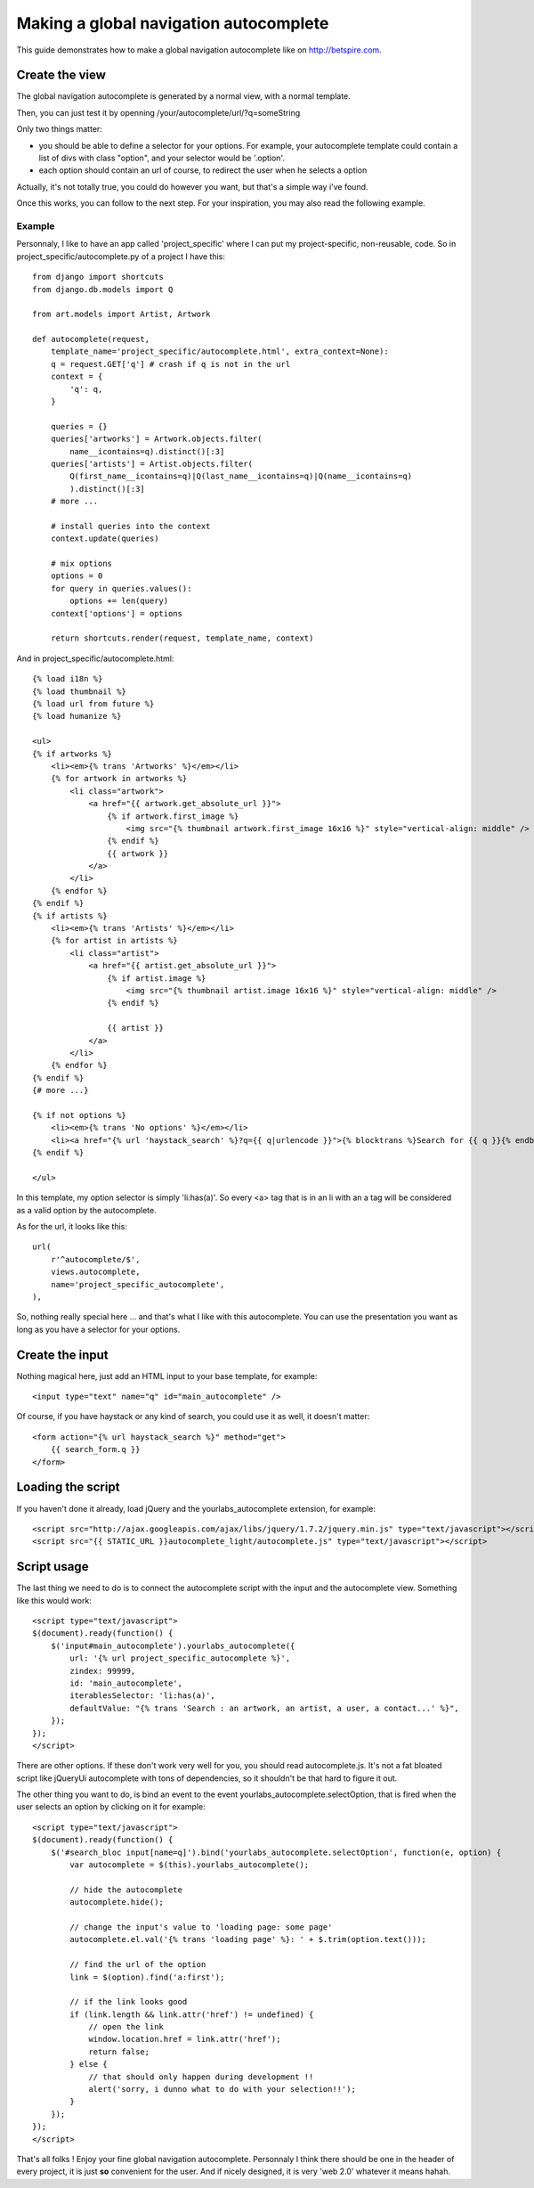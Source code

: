 Making a global navigation autocomplete
=======================================

This guide demonstrates how to make a global navigation autocomplete
like on http://betspire.com.

Create the view
---------------

The global navigation autocomplete is generated by a normal view, with
a normal template.

Then, you can just test it by openning /your/autocomplete/url/?q=someString

Only two things matter:

- you should be able to define a selector for your options. For example, your
  autocomplete template could contain a list of divs with class "option", and
  your selector would be '.option'.
- each option should contain an url of course, to redirect the user when he
  selects a option

Actually, it's not totally true, you could do however you want, but that's a
simple way i've found.

Once this works, you can follow to the next step. For your inspiration, you may
also read the following example.

Example
~~~~~~~

Personnaly, I like to have an app called 'project_specific' where I can put my
project-specific, non-reusable, code. So in project_specific/autocomplete.py of
a project I have this::

    from django import shortcuts
    from django.db.models import Q

    from art.models import Artist, Artwork

    def autocomplete(request,
        template_name='project_specific/autocomplete.html', extra_context=None):
        q = request.GET['q'] # crash if q is not in the url
        context = {
            'q': q,
        }

        queries = {}
        queries['artworks'] = Artwork.objects.filter(
            name__icontains=q).distinct()[:3]
        queries['artists'] = Artist.objects.filter(
            Q(first_name__icontains=q)|Q(last_name__icontains=q)|Q(name__icontains=q)
            ).distinct()[:3]
        # more ...

        # install queries into the context
        context.update(queries)

        # mix options
        options = 0
        for query in queries.values():
            options += len(query)
        context['options'] = options

        return shortcuts.render(request, template_name, context)

And in project_specific/autocomplete.html::

    {% load i18n %}
    {% load thumbnail %}
    {% load url from future %}
    {% load humanize %}

    <ul>
    {% if artworks %}
        <li><em>{% trans 'Artworks' %}</em></li>
        {% for artwork in artworks %}
            <li class="artwork">
                <a href="{{ artwork.get_absolute_url }}">
                    {% if artwork.first_image %}
                        <img src="{% thumbnail artwork.first_image 16x16 %}" style="vertical-align: middle" />
                    {% endif %}
                    {{ artwork }}
                </a>
            </li>
        {% endfor %}
    {% endif %}
    {% if artists %}
        <li><em>{% trans 'Artists' %}</em></li>
        {% for artist in artists %}
            <li class="artist">
                <a href="{{ artist.get_absolute_url }}">
                    {% if artist.image %}
                        <img src="{% thumbnail artist.image 16x16 %}" style="vertical-align: middle" />
                    {% endif %}

                    {{ artist }}
                </a>
            </li>
        {% endfor %}
    {% endif %}
    {# more ...}

    {% if not options %}
        <li><em>{% trans 'No options' %}</em></li>
        <li><a href="{% url 'haystack_search' %}?q={{ q|urlencode }}">{% blocktrans %}Search for {{ q }}{% endblocktrans %}</a></li>
    {% endif %}

    </ul>

In this template, my option selector is simply 'li:has(a)'. So every <a> tag that is
in an li with an a tag will be considered as a valid option by the autocomplete.

As for the url, it looks like this::

    url(
        r'^autocomplete/$',
        views.autocomplete,
        name='project_specific_autocomplete',
    ), 

So, nothing really special here ... and that's what I like with this
autocomplete. You can use the presentation you want as long as you have a
selector for your options.

Create the input
----------------

Nothing magical here, just add an HTML input to your base template, for
example::

    <input type="text" name="q" id="main_autocomplete" />

Of course, if you have haystack or any kind of search, you could use it
as well, it doesn't matter::

    <form action="{% url haystack_search %}" method="get">
        {{ search_form.q }}
    </form>

Loading the script
------------------

If you haven't done it already, load jQuery and the yourlabs_autocomplete
extension, for example::

    <script src="http://ajax.googleapis.com/ajax/libs/jquery/1.7.2/jquery.min.js" type="text/javascript"></script>
    <script src="{{ STATIC_URL }}autocomplete_light/autocomplete.js" type="text/javascript"></script>

Script usage
------------

The last thing we need to do is to connect the autocomplete script with the
input and the autocomplete view. Something like this would work::

    <script type="text/javascript">
    $(document).ready(function() {
        $('input#main_autocomplete').yourlabs_autocomplete({
            url: '{% url project_specific_autocomplete %}',
            zindex: 99999,
            id: 'main_autocomplete',
            iterablesSelector: 'li:has(a)',
            defaultValue: "{% trans 'Search : an artwork, an artist, a user, a contact...' %}",
        });
    });
    </script>

There are other options. If these don't work very well for you, you should read
autocomplete.js. It's not a fat bloated script like jQueryUi autocomplete with
tons of dependencies, so it shouldn't be that hard to figure it out.

The other thing you want to do, is bind an event to the event
yourlabs_autocomplete.selectOption, that is fired when the user selects an
option by clicking on it for example::

    <script type="text/javascript">
    $(document).ready(function() {
        $('#search_bloc input[name=q]').bind('yourlabs_autocomplete.selectOption', function(e, option) {
            var autocomplete = $(this).yourlabs_autocomplete();

            // hide the autocomplete
            autocomplete.hide();

            // change the input's value to 'loading page: some page'
            autocomplete.el.val('{% trans 'loading page' %}: ' + $.trim(option.text()));

            // find the url of the option
            link = $(option).find('a:first');

            // if the link looks good
            if (link.length && link.attr('href') != undefined) {
                // open the link
                window.location.href = link.attr('href');
                return false;
            } else {
                // that should only happen during development !!
                alert('sorry, i dunno what to do with your selection!!');
            }  
        });
    });
    </script>

That's all folks ! Enjoy your fine global navigation autocomplete. Personnaly I
think there should be one in the header of every project, it is just **so**
convenient for the user. And if nicely designed, it is very 'web 2.0' whatever
it means hahah.
